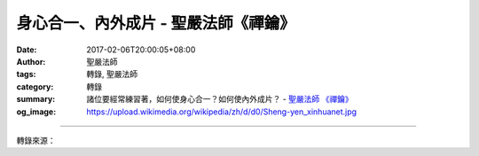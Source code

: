 身心合一、內外成片 - 聖嚴法師《禪鑰》
#####################################

:date: 2017-02-06T20:00:05+08:00
:author: 聖嚴法師
:tags: 轉錄, 聖嚴法師
:category: 轉錄
:summary: 諸位要經常練習著，如何使身心合一？如何使內外成片？
          - `聖嚴法師`_ `《禪鑰》`_
:og_image: https://upload.wikimedia.org/wikipedia/zh/d/d0/Sheng-yen_xinhuanet.jpg

.. raw:: html

  <p>身心合一、內外成片<br/> 文／聖嚴法師 圖／Joni Lin</p><p> 諸位要經常練習著，如何使身心合一？如何使內外成片？</p><p> （一）身心合一<br/> 就是對自己身體的每一個動作及其感覺，都能清清楚楚。身心合一不僅僅在禪七修行時要如此，在日常生活中，更是非常的需要。否則，心念跟身體的動作不在一起，就會變得口是心非，常常說錯話、做錯事。眼睛看的、耳朵聽的，結果都不是你自以為所看到的、所聽到的那樣了，甚至連你口中說的也不是你心中所想的！</p><p> （二）內外成片<br/> 就是身體的一舉一動，環境的一事一物，心裡都很清楚。但是，心裡根本沒有要做的事，也沒有想說的話；身體的行動和語言的行為，都是因了恰當地適應情況而作的自然反映。這不是一般人所謂的直覺的反應，乃是發自內在慧心的觀照所起的功能，是來自禪修的觀慧。既不以自我中心來執著身心世界，也不以自我中心來裁判身心世界；既能乾脆輕鬆地放下身心世界，而能隨時靈活使身心適應世界。身心與世界，內在與外在，自在超越，不一不二，可以名為工夫成片。這是悟後的境界，也是禪修者的方向所在。</p><p> （摘錄自《禪鑰》）</p>

.. image:: https://scontent-tpe1-1.xx.fbcdn.net/v/t1.0-9/15965109_1392468777476314_2854672876768520709_n.jpg?oh=e21890c271de543660171c362f05f785&oe=59353BC3
   :align: center
   :alt: 身心合一、內外成片

----

轉錄來源：

.. raw:: html

  <iframe src="https://www.facebook.com/plugins/post.php?href=https%3A%2F%2Fwww.facebook.com%2FDDMCHAN%2Fposts%2F1392468777476314%3A0&width=500" width="500" height="467" style="border:none;overflow:hidden" scrolling="no" frameborder="0" allowTransparency="true"></iframe>

.. _聖嚴法師: http://www.shengyen.org/
.. _《禪鑰》: http://ddc.shengyen.org/mobile/toc/04/04-10/
.. _《動靜皆自在》: http://ddc.shengyen.org/mobile/toc/04/04-15/index.php
.. _《聖嚴說禪》: http://ddc.shengyen.org/mobile/toc/04/04-12/index.php
